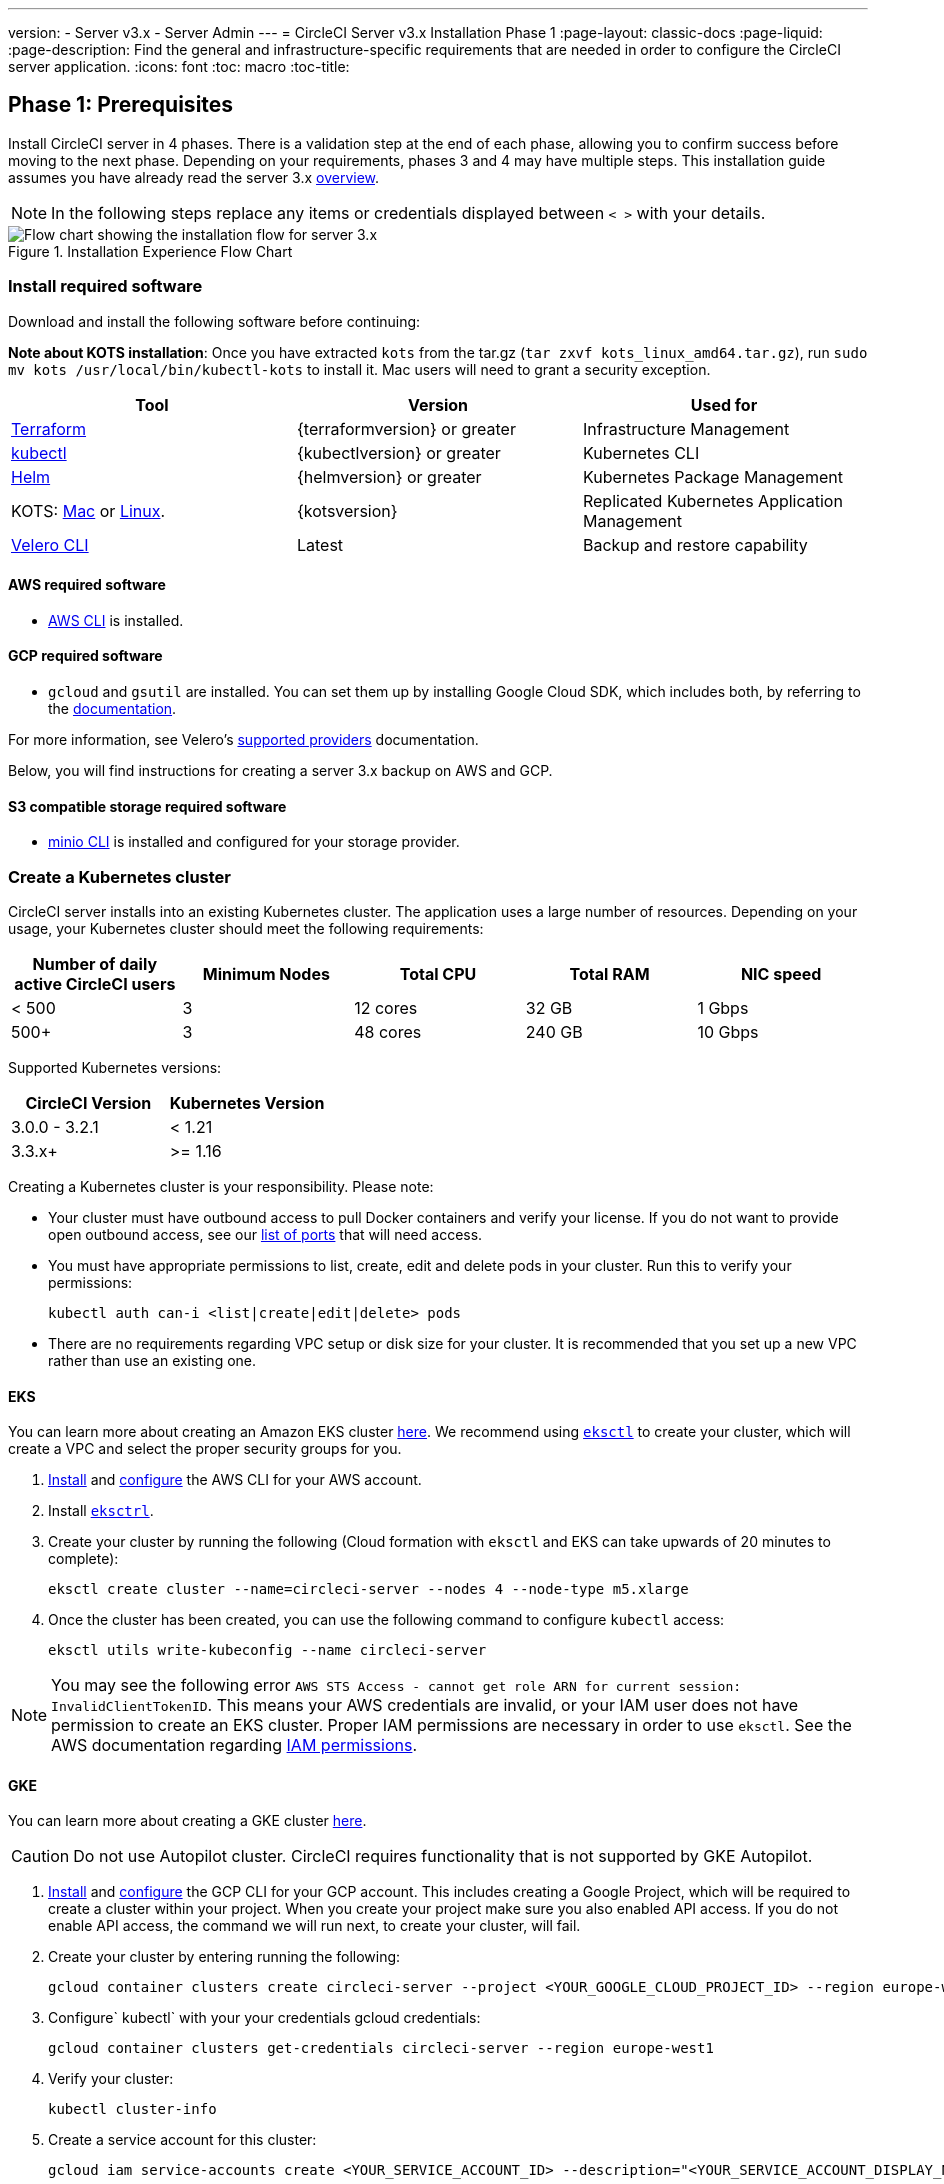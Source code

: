 ---
version:
- Server v3.x
- Server Admin
---
= CircleCI Server v3.x Installation Phase 1
:page-layout: classic-docs
:page-liquid:
:page-description: Find the general and infrastructure-specific requirements that are needed in order to configure the CircleCI server application.
:icons: font
:toc: macro
:toc-title:

== Phase 1: Prerequisites
Install CircleCI server in 4 phases. There is a validation step at the end of each phase, allowing you to confirm success before moving to the next phase. Depending on your requirements, phases 3 and 4 may have multiple steps. This installation guide assumes you have already read the server 3.x https://circleci.com/docs/2.0/server-3-overview[overview].

NOTE: In the following steps replace any items or credentials displayed between `< >` with your details.

.Installation Experience Flow Chart
image::server-install-flow-chart.png[Flow chart showing the installation flow for server 3.x]

=== Install required software
Download and install the following software before continuing:

**Note about KOTS installation**: Once you have extracted `kots` from the tar.gz (`tar zxvf kots_linux_amd64.tar.gz`), run `sudo mv kots /usr/local/bin/kubectl-kots` to install it. Mac users will need to grant a security exception.

[.table.table-striped]
[cols=3*, options="header", stripes=even]
|===
| Tool
| Version
| Used for

| https://www.terraform.io/downloads.html[Terraform]
| {terraformversion} or greater
| Infrastructure Management

| https://kubernetes.io/docs/tasks/tools/install-kubectl/[kubectl]
| {kubectlversion} or greater
| Kubernetes CLI

| https://helm.sh/[Helm]
| {helmversion} or greater
| Kubernetes Package Management

| KOTS: https://github.com/replicatedhq/kots/releases/download/v1.47.3/kots_darwin_amd64.tar.gz[Mac] or https://github.com/replicatedhq/kots/releases/download/v1.47.3/kots_linux_amd64.tar.gz[Linux]. 
| {kotsversion}
| Replicated Kubernetes Application Management

| https://github.com/vmware-tanzu/velero/releases[Velero CLI] 
| Latest
| Backup and restore capability
|===

==== AWS required software

- https://docs.aws.amazon.com/cli/latest/userguide/cli-chap-install.html[AWS CLI] is installed.

==== GCP required software

- `gcloud` and `gsutil` are installed. You can set them up by installing Google Cloud SDK, which includes both, by referring to the https://cloud.google.com/sdk/docs/[documentation].

For more information, see Velero's https://velero.io/docs/v1.6/supported-providers/[supported providers] documentation.

Below, you will find instructions for creating a server 3.x backup on AWS and GCP.

==== S3 compatible storage required software

- https://docs.min.io/docs/minio-client-quickstart-guide.html[minio CLI] is installed and configured for your storage provider.

=== Create a Kubernetes cluster
CircleCI server installs into an existing Kubernetes cluster. The application uses a large number of resources. Depending on your usage, your Kubernetes cluster should meet the following requirements:

[.table.table-striped]
[cols=5*, options="header", stripes=even]
|===
| Number of daily active CircleCI users
| Minimum Nodes
| Total CPU
| Total RAM
| NIC speed

| < 500
| 3
| 12 cores
| 32 GB
| 1 Gbps

| 500+
| 3
| 48 cores
| 240 GB
| 10 Gbps
|===

Supported Kubernetes versions:

[.table.table-striped]
[cols=2*, options="header", stripes=even]
|===
| CircleCI Version
| Kubernetes Version

| 3.0.0 - 3.2.1
| < 1.21

| 3.3.x+
| >= 1.16
|===

Creating a Kubernetes cluster is your responsibility. Please note:

* Your cluster must have outbound access to pull Docker containers and verify your license. If you do not want to provide open outbound access, see our https://help.replicated.com/community/t/customer-firewalls/55[list of ports] that will need access.
* You must have appropriate permissions to list, create, edit and delete pods in your cluster. Run this to verify your permissions:
+
```bash
kubectl auth can-i <list|create|edit|delete> pods
```
* There are no requirements regarding VPC setup or disk size for your cluster. It is recommended that you
set up a new VPC rather than use an existing one.

==== EKS
You can learn more about creating an Amazon EKS cluster https://aws.amazon.com/quickstart/architecture/amazon-eks/[here]. We recommend using https://docs.aws.amazon.com/eks/latest/userguide/getting-started-eksctl.html[`eksctl`] to create your cluster, which will create a VPC and select the proper security groups for you.

. https://docs.aws.amazon.com/cli/latest/userguide/install-cliv2.html[Install] and https://docs.aws.amazon.com/cli/latest/userguide/cli-chap-configure.html[configure] the AWS CLI for your AWS account.
. Install https://docs.aws.amazon.com/eks/latest/userguide/eksctl.html[`eksctrl`].
. Create your cluster by running the following (Cloud formation with `eksctl` and EKS can take upwards of 20 minutes to complete):
+
```bash
eksctl create cluster --name=circleci-server --nodes 4 --node-type m5.xlarge
```
. Once the cluster has been created, you can use the following command to configure `kubectl` access:
+
```bash
eksctl utils write-kubeconfig --name circleci-server
```

NOTE: You may see the following error `AWS STS Access - cannot get role ARN for current session: InvalidClientTokenID`. This means your AWS credentials are invalid, or your IAM user does not have permission to create an EKS cluster. Proper IAM permissions are necessary in order to use `eksctl`. See the AWS documentation regarding https://aws.amazon.com/iam/features/manage-permissions/[IAM permissions].

==== GKE
You can learn more about creating a GKE cluster https://cloud.google.com/kubernetes-engine/docs/how-to#creating-clusters[here].

CAUTION: Do not use Autopilot cluster. CircleCI requires functionality that is not supported by GKE Autopilot.

. https://cloud.google.com/sdk/gcloud[Install] and https://cloud.google.com/kubernetes-engine/docs/quickstart#defaults[configure] the GCP CLI for your GCP account. This includes creating a Google Project, which will be required to create a cluster within your project. When you create your project make sure you also enabled API access. If you do not enable API access, the command we will run next, to create your cluster, will fail.
. Create your cluster by entering running the following:
+
```sh
gcloud container clusters create circleci-server --project <YOUR_GOOGLE_CLOUD_PROJECT_ID> --region europe-west1 --num-nodes 3 --machine-type n1-standard-4
```
. Configure` kubectl` with your your credentials gcloud credentials:
+
```sh
gcloud container clusters get-credentials circleci-server --region europe-west1
```
. Verify your cluster:
+
```sh
kubectl cluster-info
```
. Create a service account for this cluster:
+
```sh
gcloud iam service-accounts create <YOUR_SERVICE_ACCOUNT_ID> --description="<YOUR_SERVICE_ACCOUNT_DISPLAY_NAME>"  --display-name="<YOUR_SERVICE_ACCOUNT_DISPLAY_NAME>"
```
. Get the credentials for the service account:
+
```sh
gcloud iam service-accounts keys create <PATH_TO_STORE_CREDENTIALS> --iam-account <SERVICE_ACCOUNT_ID>@<YOUR_GOOGLE_CLOUD_PROJECT_ID>.iam.gserviceaccount.com
```

=== Create a new GitHub OAuth app

CAUTION: If GitHub Enterprise and CircleCI server are not on the same domain then images will fail to load.

Registering and setting up a new GitHub OAuth app for CircleCI server allows for authorization control to your server installation using GitHub OAuth and for updates to GitHub projects/repos using build status information.

. In your browser navigate to **your GitHub instance** > **Settings** > **Developer Settings** > **OAuth Apps** and click the **New OAuth App** button.
+
.New GitHub OAuth App
image::github-oauth-new.png[Screenshot showing setting up a new OAuth app]

. Complete the following fields based on your planned installation:
** *Homepage URL*: The URL of your planned CircleCI installation.
** *Authorization callback URL*: The authorization callback URL will be the URL of your planned CircleCI installation followed by `/auth/github`

. Once completed you will be shown the *Client ID*. Select *Generate a new Client Secret* to generate a Client Secret for your new OAuth App. You will need these values when you configure CircleCI server.
+
.Client ID and Secret
image::github-clientid.png[Screenshot showing GitHub Client ID]

NOTE: If using GitHub Enterprise, you will also need a personal access token and the domain name of your GitHub Enterprise instance.

=== Frontend TLS certificates
By default, CircleCI server will create self-signed certificates to get you started. In production, you should supply a certificate from a trusted certificate authority. The link:https://letsencrypt.org/[LetsEncrypt] certificate authority, for example, can issue a certificate for free using their link:https://certbot.eff.org/[certbot] tool. In the sections below we cover using Google Cloud DNS and AWS Route53.

==== Google Cloud DNS

. If you host your DNS on Google Cloud you will need the *certbot-dns-google* plugin installed. You can install the plugin with the following command:
+
```bash
pip3 install certbot-dns-google
```

. Then, the following commands will provision a certification for your installation:
+
```bash
certbot certonly --dns-google --dns-google-credentials <PATH_TO_CREDENTIALS> -d "<CIRCLECI_SERVER_DOMAIN>" -d "app.<CIRCLECI_SERVER_DOMAIN>"
```

==== AWS Route53

. If you are using AWS Route53 for DNS you will need the *certbot-route53* plugin installed. You can install the plugin with the following command:
+
```bash
pip3 install certbot-dns-route53
```

. Then execute this example to create a private key and certificate (including intermediate certificates) locally in `/etc/letsencrypt/live/<CIRCLECI_SERVER_DOMAIN>`:
+
```bash
certbot certonly --dns-route53 -d "<CIRCLECI_SERVER_DOMAIN>" -d "app.<CIRCLECI_SERVER_DOMAIN>"
```

You will need these certificates later, and they can be retrieved locally with the following commands:

```sh
ls -l /etc/letsencrypt/live/<CIRCLECI_SERVER_DOMAIN>
```

```sh
cat /etc/letsencrypt/live/<CIRCLECI_SERVER_DOMAIN>/fullchain.pem
```

```sh
cat /etc/letsencrypt/live/<CIRCLECI_SERVER_DOMAIN>/privkey.pem
```

NOTE: It is important that your certificate contains both your domain and the app.* subdomain as subjects. For example, if you host your installation at server.example.com, your certificate must cover app.server.example.com and server.example.com

=== Encryption/signing keys
These keysets are used to encrypt and sign artifacts generated by CircleCI. You will need these values to configure server.

CAUTION: Store these values securely. If they are lost, job history and artifacts will not be recoverable.

==== Artifact signing key
To generate, run the following:

```sh
docker run circleci/server-keysets:latest generate signing -a stdout
```

==== Encryption signing key
To generate, run the following:

```sh
docker run circleci/server-keysets:latest generate encryption -a stdout
```

=== Object storage and permissions
Server 3.x hosts build artifacts, test results, and other state object storage. We support the following:

* link:https://aws.amazon.com/s3/[AWS S3]

* link:https://min.io/[Minio]

* link:https://cloud.google.com/storage/[Google Cloud Storage]

While any S3 compatible object storage may work, we test and support AWS S3 and Minio. For object storage providers that do not support S3 API, such as Azure blob storage, we recommend using Minio Gateway.

Please choose the option that best suits your needs. A Storage Bucket Name is required, in addition to the fields listed below, depending on whether you are using AWS or GCP. Ensure the bucket name you provide exists in your chosen object storage provider before proceeding.

NOTE: If you are installing behind a proxy, object storage should be behind this proxy also, otherwise proxy details will need to be supplied at the job level within every project `.circleci/config.yml` to allow artifacts, test results, cache save and restore, and workspaces to work. For more information see the https://circleci.com/docs/2.0/server-3-operator-proxy/[Configuring a Proxy] guide.

==== Create an S3 storage bucket
You will need the following details when you configure CircleCI server.

* *Storage Bucket Name* - The bucket name to be used for server.

* *Access Key ID* - Access Key ID for S3 bucket access.

* *Secret Key* - Secret Key for S3 bucket access.

* *AWS S3 Region* - AWS region of bucket if your provider is AWS. You will either have an AWS region or S3 Endpoint depending on your specific setup.

* *S3 Endpoint* - API endpoint of S3 storage provider, when your storage provider is not Amazon S3.

===== Step 1: Create AWS S3 Bucket

```sh
aws s3api create-bucket \
    --bucket <YOUR_BUCKET_NAME> \
    --region <YOUR_REGION> \
    --create-bucket-configuration LocationConstraint=<YOUR_REGION>
```

NOTE: `us-east-1` does not support a LocationConstraint. If your region is `us-east-1`, omit the bucket configuration

===== Step 2: Create an IAM user for CircleCI server

```
aws iam create-user --user-name circleci-server
```

===== Step 3: create a policy document "policy.json" with the following content

[source, json]
----
{
  "Version": "2012-10-17",
  "Statement": [
    {
      "Effect": "Allow",
      "Action": [
        "s3:PutAnalyticsConfiguration",
        "s3:GetObjectVersionTagging",
        "s3:CreateBucket",
        "s3:GetObjectAcl",
        "s3:GetBucketObjectLockConfiguration",
        "s3:DeleteBucketWebsite",
        "s3:PutLifecycleConfiguration",
        "s3:GetObjectVersionAcl",
        "s3:PutObjectTagging",
        "s3:DeleteObject",
        "s3:DeleteObjectTagging",
        "s3:GetBucketPolicyStatus",
        "s3:GetObjectRetention",
        "s3:GetBucketWebsite",
        "s3:GetJobTagging",
        "s3:DeleteObjectVersionTagging",
        "s3:PutObjectLegalHold",
        "s3:GetObjectLegalHold",
        "s3:GetBucketNotification",
        "s3:PutBucketCORS",
        "s3:GetReplicationConfiguration",
        "s3:ListMultipartUploadParts",
        "s3:PutObject",
        "s3:GetObject",
        "s3:PutBucketNotification",
        "s3:DescribeJob",
        "s3:PutBucketLogging",
        "s3:GetAnalyticsConfiguration",
        "s3:PutBucketObjectLockConfiguration",
        "s3:GetObjectVersionForReplication",
        "s3:GetLifecycleConfiguration",
        "s3:GetInventoryConfiguration",
        "s3:GetBucketTagging",
        "s3:PutAccelerateConfiguration",
        "s3:DeleteObjectVersion",
        "s3:GetBucketLogging",
        "s3:ListBucketVersions",
        "s3:ReplicateTags",
        "s3:RestoreObject",
        "s3:ListBucket",
        "s3:GetAccelerateConfiguration",
        "s3:GetBucketPolicy",
        "s3:PutEncryptionConfiguration",
        "s3:GetEncryptionConfiguration",
        "s3:GetObjectVersionTorrent",
        "s3:AbortMultipartUpload",
        "s3:PutBucketTagging",
        "s3:GetBucketRequestPayment",
        "s3:GetAccessPointPolicyStatus",
        "s3:GetObjectTagging",
        "s3:GetMetricsConfiguration",
        "s3:PutBucketVersioning",
        "s3:GetBucketPublicAccessBlock",
        "s3:ListBucketMultipartUploads",
        "s3:PutMetricsConfiguration",
        "s3:PutObjectVersionTagging",
        "s3:GetBucketVersioning",
        "s3:GetBucketAcl",
        "s3:PutInventoryConfiguration",
        "s3:GetObjectTorrent",
        "s3:PutBucketWebsite",
        "s3:PutBucketRequestPayment",
        "s3:PutObjectRetention",
        "s3:GetBucketCORS",
        "s3:GetBucketLocation",
        "s3:GetAccessPointPolicy",
        "s3:GetObjectVersion",
        "s3:GetAccessPoint",
        "s3:GetAccountPublicAccessBlock",
        "s3:ListAllMyBuckets",
        "s3:ListAccessPoints",
        "s3:ListJobs"
      ],
      "Resource": [
        "arn:aws:s3:::<YOUR_BUCKET_NAME>",
        "arn:aws:s3:::<YOUR_BUCKET_NAME>/*"
      ]
    }
  ]
}
----

===== Step 4: Attach policy to user

```sh
aws iam put-user-policy \
  --user-name circleci-server \
  --policy-name circleci-server \
  --policy-document file://policy.json
```

===== Step 5: Create Access Key for user circleci-server
NOTE: You will need this when you configure your server installation later.

```sh
aws iam create-access-key --user-name circleci-server
```

The result should look like this:

[source, json]
----
{
  "AccessKey": {
        "UserName": "circleci-server",
        "Status": "Active",
        "CreateDate": "2017-07-31T22:24:41.576Z",
        "SecretAccessKey": <AWS_SECRET_ACCESS_KEY>,
        "AccessKeyId": <AWS_ACCESS_KEY_ID>
  }
}
----

==== Create a Google Cloud storage bucket
You will need the following details when you configure CircleCI server.

* *Storage Bucket Name* - The bucket used for server.

* *Service Account JSON* - A JSON format key of the Service Account to use for bucket access.

A dedicated service account is recommended. Add to it the Storage Object Admin role, with a condition on the resource name limiting access to only the bucket specified above. For example, enter the following into the Google’s Condition Editor of the IAM console:

NOTE: Use `startsWith` and prefix the bucket name with `projects/_/buckets/`.

```sh
resource.name.startsWith("projects/_/buckets/<YOUR_BUCKET_NAME>")
```

===== Step 1: Create a GCP bucket
If your server installation runs within a GKE cluster, ensure that your current IAM user is a cluster admin for this cluster, as RBAC (role-based access control) objects need to be created. More information can be found in the https://cloud.google.com/kubernetes-engine/docs/how-to/role-based-access-control[GKE documentation].

```sh
gsutil mb gs://circleci-server-bucket
```

===== Step 2: Create a Service Account

```sh
gcloud iam service-accounts create circleci-server --display-name "circleci-server service account"
```

You will need the email for the service account in the next step, run the following to find it:

```sh
gcloud iam service-accounts list \
  --filter="displayName:circleci-server account" \
  --format 'value(email)'
```

===== Step 3: Grant Permissions to Service Account

```sh
gcloud iam roles create circleci_server \
    --project <PROJECT_ID> \
    --title "CircleCI Server" \
    --permissions \ compute.disks.get,compute.disks.create,compute.disks.createSnapshot,compute.snapshots.get,compute.snapshots.create,compute.snapshots.useReadOnly,compute.snapshots.delete,compute.zones.get
```

```sh
gcloud projects add-iam-policy-binding <PROJECT_ID> \
    --member serviceAccount:<SERVICE_ACCOUNT_EMAIL> \
    --role projects/<PROJECT_ID>/roles/circleci_server
```

```sh
gsutil iam ch serviceAccount:<SERVICE_ACCOUNT_EMAIL>:objectAdmin gs://circleci-server-bucket
```

===== Step 4: JSON Key File
After running the following, you should have a file named `circleci-server-keyfile` in your local working directory. You will need this when you configure your server installation.

```sh
gcloud iam service-accounts keys create circleci-server-keyfile \
    --iam-account <SERVICE_ACCOUNT_EMAIL>
```

ifndef::pdf[]
## What to read next
* https://circleci.com/docs/2.0/server-3-install[Server 3.x Phase 2: Core services installation]
endif::[]
